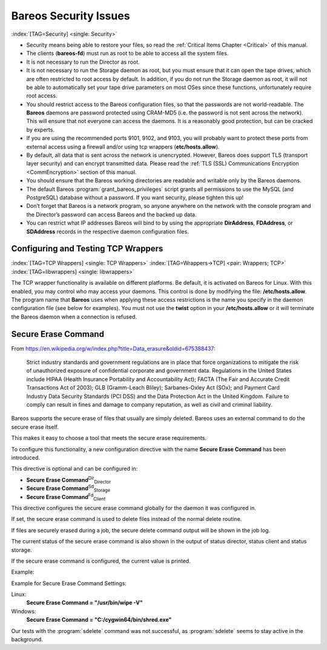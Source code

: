 .. ATTENTION do not edit this file manually.
   It was automatically converted from the corresponding .tex file

.. _SecurityChapter:

Bareos Security Issues
======================

:index:`[TAG=Security] <single: Security>`

-  Security means being able to restore your files, so read the :ref:`Critical Items Chapter <Critical>` of this manual.

-  The clients (**bareos-fd**) must run as root to be able to access all the system files.

-  It is not necessary to run the Director as root.

-  It is not necessary to run the Storage daemon as root, but you must ensure that it can open the tape drives, which are often restricted to root access by default. In addition, if you do not run the Storage daemon as root, it will not be able to automatically set your tape drive parameters on most OSes since these functions, unfortunately require root access.

-  You should restrict access to the Bareos configuration files, so that the passwords are not world-readable. The **Bareos** daemons are password protected using CRAM-MD5 (i.e. the password is not sent across the network). This will ensure that not everyone can access the daemons. It is a reasonably good protection, but can be cracked by experts.

-  If you are using the recommended ports 9101, 9102, and 9103, you will probably want to protect these ports from external access using a firewall and/or using tcp wrappers (**etc/hosts.allow**).

-  By default, all data that is sent across the network is unencrypted. However, Bareos does support TLS (transport layer security) and can encrypt transmitted data. Please read the :ref:`TLS (SSL) Communications Encryption <CommEncryption>` section of this manual.

-  You should ensure that the Bareos working directories are readable and writable only by the Bareos daemons.

-  The default Bareos :program:`grant_bareos_privileges` script grants all permissions to use the MySQL (and PostgreSQL) database without a password. If you want security, please tighten this up!

-  Don’t forget that Bareos is a network program, so anyone anywhere on the network with the console program and the Director’s password can access Bareos and the backed up data.

-  You can restrict what IP addresses Bareos will bind to by using the appropriate **DirAddress**, **FDAddress**, or **SDAddress** records in the respective daemon configuration files.

.. _wrappers:

Configuring and Testing TCP Wrappers
------------------------------------

:index:`[TAG=TCP Wrappers] <single: TCP Wrappers>` :index:`[TAG=Wrappers->TCP] <pair: Wrappers; TCP>` :index:`[TAG=libwrappers] <single: libwrappers>`

The TCP wrapper functionality is available on different platforms. Be default, it is activated on Bareos for Linux. With this enabled, you may control who may access your daemons. This control is done by modifying the file: **/etc/hosts.allow**. The program name that **Bareos** uses when applying these access restrictions is the name you specify in the daemon configuration file (see below for examples). You must not use the **twist** option in your **/etc/hosts.allow** or it will terminate the
Bareos daemon when a connection is refused.





.. _section-SecureEraseCommand:

Secure Erase Command
--------------------

From https://en.wikipedia.org/w/index.php?title=Data_erasure&oldid=675388437:

    Strict industry standards and government regulations are in place that force organizations to mitigate the risk of unauthorized exposure of confidential corporate and government data. Regulations in the United States include HIPAA (Health Insurance Portability and Accountability Act); FACTA (The Fair and Accurate Credit Transactions Act of 2003); GLB (Gramm-Leach Bliley); Sarbanes-Oxley Act (SOx); and Payment Card Industry Data Security Standards (PCI DSS) and the Data Protection Act in the
    United Kingdom. Failure to comply can result in fines and damage to company reputation, as well as civil and criminal liability.

Bareos supports the secure erase of files that usually are simply deleted. Bareos uses an external command to do the secure erase itself.

This makes it easy to choose a tool that meets the secure erase requirements.

To configure this functionality, a new configuration directive with the name :strong:`Secure Erase Command` has been introduced.

This directive is optional and can be configured in:

-  

   **Secure Erase Command**:sup:`Dir`:sub:`Director`\ 

-  

   **Secure Erase Command**:sup:`Sd`:sub:`Storage`\ 

-  

   **Secure Erase Command**:sup:`Fd`:sub:`Client`\ 

This directive configures the secure erase command globally for the daemon it was configured in.

If set, the secure erase command is used to delete files instead of the normal delete routine.

If files are securely erased during a job, the secure delete command output will be shown in the job log.

.. code-block:: sh
   :caption: bareos.log

    08-Sep 12:58 win-fd JobId 10: secure_erase: executing C:/cygwin64/bin/shred.exe "C:/temp/bareos-restores/C/Program Files/Bareos/Plugins/bareos_fd_consts.py"
    08-Sep 12:58 win-fd JobId 10: secure_erase: executing C:/cygwin64/bin/shred.exe "C:/temp/bareos-restores/C/Program Files/Bareos/Plugins/bareos_sd_consts.py"
    08-Sep 12:58 win-fd JobId 10: secure_erase: executing C:/cygwin64/bin/shred.exe "C:/temp/bareos-restores/C/Program Files/Bareos/Plugins/bpipe-fd.dll"

The current status of the secure erase command is also shown in the output of status director, status client and status storage.

If the secure erase command is configured, the current value is printed.

Example:

.. code-block:: sh
   :caption: 

    * <input>status dir</input>
    backup1.example.com-dir Version: 15.3.0 (24 August 2015) x86_64-suse-linux-gnu suse openSUSE 13.2 (Harlequin) (x86_64)
    Daemon started 08-Sep-15 12:50. Jobs: run=0, running=0 mode=0 db=sqlite3
     Heap: heap=290,816 smbytes=89,166 max_bytes=89,166 bufs=334 max_bufs=335
     secure erase command='/usr/bin/wipe -V'

Example for Secure Erase Command Settings:

Linux:
    :strong:`Secure Erase Command = "/usr/bin/wipe -V"`

Windows:
    :strong:`Secure Erase Command = "C:/cygwin64/bin/shred.exe"`

Our tests with the :program:`sdelete` command was not successful, as :program:`sdelete` seems to stay active in the background.

